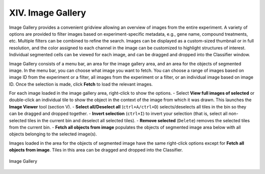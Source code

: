 ==================
XIV. Image Gallery
==================
Image Gallery provides a convenient gridview allowing an overview of images from the entire experiment. A variety of options are provided to filter images based on experiment-specific metadata, e.g., gene name, compound treatments, etc. Multiple filters can be combined to refine the search. Images can be displayed as a custom-sized thumbnail or in full resolution, and the color assigned to each channel in the image can be customized to highlight structures of interest. Individual segmented cells can be viewed for each image, and can be dragged and dropped into the Classifier window.

Image Gallery consists of a menu bar, an area for the image gallery area, and an area for the objects of segmented image. In the menu bar, you can choose what image you want to fetch. You can choose a range of images based on image ID from the experiment or a filter, all images from the experiment or a filter, or an individual image based on image ID. Once the selection is made, click **Fetch** to load the relevant images.

For each image loaded in the image gallery area, right-click to show the options.
- Select **View full images of selected** or double-click an individual tile to show the object in the context of the image from which it was drawn. This launches the **Image Viewer** tool (section V).
- **Select all/Deselect all** (``ctrl+A/ctrl+D``) selects/deselects all tiles in the bin so they can be dragged and dropped together.
- **Invert selection** (``ctrl+I``) to invert your selection (that is, select all non-selected tiles in the current bin and deselect all selected tiles).
- **Remove selected** (``Delete``) removes the selected tiles from the current bin.
- **Fetch all objects from image** populates the objects of segmented image area below with all objects belonging to the selected image(s).

Images loaded in the area for the objects of segmented image have the same right-click options except for **Fetch all objects from image**. Tiles in this area can be dragged and dropped into the Classifier.

.. figure:: static/14_01.jpg
  :align: center

  Image Gallery